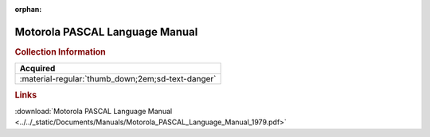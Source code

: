 :orphan:

.. _M68PLM(D1):

Motorola PASCAL Language Manual
===============================

.. image:: ../../images/Manuals/M68PLM(D1).png
   :width: 400
   :align: center

.. rubric:: Collection Information

.. csv-table:: 
   :header: "Acquired"
   :widths: auto

   :material-regular:`thumb_down;2em;sd-text-danger`
   
.. rubric:: Links

:download:`Motorola PASCAL Language Manual <../../_static/Documents/Manuals/Motorola_PASCAL_Language_Manual_1979.pdf>`